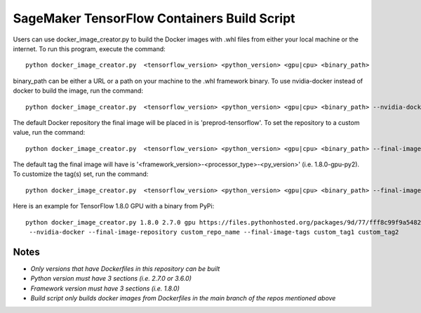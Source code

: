 ============================================
SageMaker TensorFlow Containers Build Script
============================================

Users can use docker_image_creator.py to build the Docker images with .whl files from either your local machine or the internet. To run this program, execute the command:

::

    python docker_image_creator.py  <tensorflow_version> <python_version> <gpu|cpu> <binary_path>

::

binary_path can be either a URL or a path on your machine to the .whl framework binary.
To use nvidia-docker instead of docker to build the image, run the command:

::

    python docker_image_creator.py  <tensorflow_version> <python_version> <gpu|cpu> <binary_path> --nvidia-docker

::

The default Docker repository the final image will be placed in is 'preprod-tensorflow'. To set the repository to a custom value, run the command:

::

    python docker_image_creator.py  <tensorflow_version> <python_version> <gpu|cpu> <binary_path> --final-image-repository <name>

::

The default tag the final image will have is '<framework_version>-<processor_type>-<py_version>' (i.e. 1.8.0-gpu-py2).
To customize the tag(s) set, run the command:

::

    python docker_image_creator.py  <tensorflow_version> <python_version> <gpu|cpu> <binary_path> --final-image-tags <tag1> <tag2> ...

::

Here is an example for TensorFlow 1.8.0 GPU with a binary from PyPi:

::

    python docker_image_creator.py 1.8.0 2.7.0 gpu https://files.pythonhosted.org/packages/9d/77/fff8c99f9a54823b95f3160b110c96c0c6d6b299e8df51a17dbc488455d8/tensorflow_gpu-1.8.0-cp27-cp27mu-manylinux1_x86_64.whl
     --nvidia-docker --final-image-repository custom_repo_name --final-image-tags custom_tag1 custom_tag2

::

Notes
~~~~~

- `Only versions that have Dockerfiles in this repository can be built`
- `Python version must have 3 sections (i.e. 2.7.0 or 3.6.0)`
- `Framework version must have 3 sections (i.e. 1.8.0)`
- `Build script only builds docker images from Dockerfiles in the main branch of the repos mentioned above`
